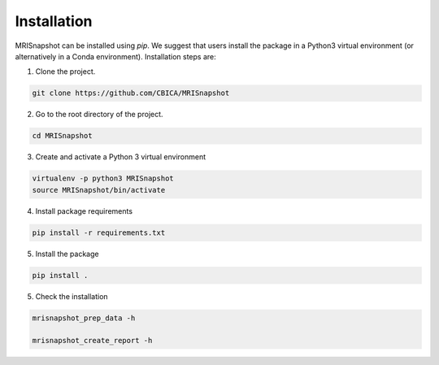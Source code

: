 ************
Installation
************

MRISnapshot can be installed using `pip`. We suggest that users install the package in a Python3 virtual environment (or alternatively in a Conda environment). Installation steps are:

1. Clone the project.

.. code-block:: console

    git clone https://github.com/CBICA/MRISnapshot

2. Go to the root directory of the project.

.. code-block:: console

    cd MRISnapshot


3. Create and activate a Python 3 virtual environment

.. code-block:: console

    virtualenv -p python3 MRISnapshot
    source MRISnapshot/bin/activate

4. Install package requirements

.. code-block:: console

    pip install -r requirements.txt

5. Install the package

.. code-block:: console

    pip install .

5. Check the installation

.. code-block:: console

    mrisnapshot_prep_data -h
    
    mrisnapshot_create_report -h


